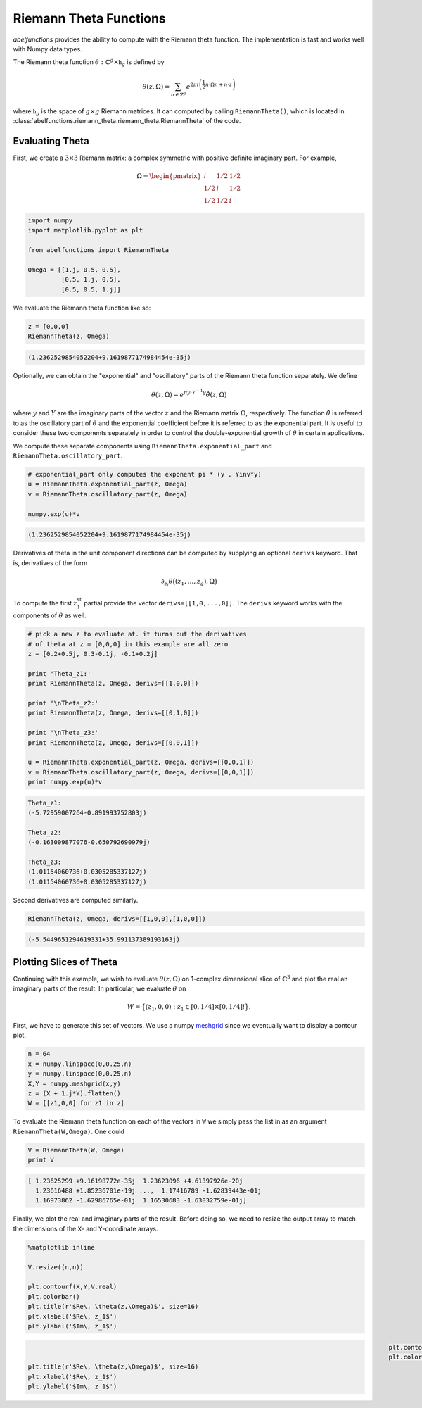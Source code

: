 Riemann Theta Functions
=======================

`abelfunctions` provides the ability to compute with the Riemann theta
function. The implementation is fast and works well with Numpy data types.

The Riemann theta function :math:`\theta : \mathbb{C}^g \times \mathfrak{h}_g`
is defined by

.. math::

  \theta(z,\Omega) = \sum_{n \in \mathbb{Z}^g} e^{2\pi i \left(
                     \frac{1}{2} n \cdot \Omega n + n \cdot z \right) }

where :math:`\mathfrak{h}_g` is the space of :math:`g \times g` Riemann
matrices. It can computed by calling ``RiemannTheta()``, which is located in
:class:`abelfunctions.riemann_theta.riemann_theta.RiemannTheta` of the code.


Evaluating Theta
----------------

First, we create a :math:`3 \times 3` Riemann matrix: a complex symmetric with
positive definite imaginary part. For example,

.. math::

   \Omega = \begin{pmatrix}
   i & 1/2 & 1/2 \\
   1/2 & i & 1/2 \\
   1/2 & 1/2 & i
   \end{pmatrix}

.. code-block:: python

   import numpy
   import matplotlib.pyplot as plt

   from abelfunctions import RiemannTheta

   Omega = [[1.j, 0.5, 0.5],
            [0.5, 1.j, 0.5],
            [0.5, 0.5, 1.j]]

We evaluate the Riemann theta function like so:

.. code-block:: python

   z = [0,0,0]
   RiemannTheta(z, Omega)

.. code-block:: none

   (1.2362529854052204+9.1619877174984454e-35j)

Optionally, we can obtain the "exponential" and "oscillatory" parts of the
Riemann theta function separately. We define

.. math::

   \theta(z, \Omega) = e^{\pi y \cdot Y^{-1} y} \hat{\theta}(z,\Omega)

where :math:`y` and :math:`Y` are the imaginary parts of the vector :math:`z`
and the Riemann matrix :math:`\Omega`, respectively. The function
:math:`\hat{\theta}` is referred to as the oscillatory part of :math:`\theta`
and the exponential coefficient before it is referred to as the exponential
part. It is useful to consider these two components separately in order to
control the double-exponential growth of :math:`\theta` in certain
applications.

We compute these separate components using ``RiemannTheta.exponential_part``
and ``RiemannTheta.oscillatory_part``.

.. code-block:: python

   # exponential_part only computes the exponent pi * (y . Yinv*y)
   u = RiemannTheta.exponential_part(z, Omega)
   v = RiemannTheta.oscillatory_part(z, Omega)

   numpy.exp(u)*v


.. code-block:: none

   (1.2362529854052204+9.1619877174984454e-35j)


Derivatives of theta in the unit component directions can be computed by
supplying an optional ``derivs`` keyword. That is, derivatives of the form

.. math::

   \partial_{z_i} \theta\big( (z_1, \ldots, z_g), \Omega \big)


To compute the first :math:`z_1^\text{st}` partial provide the vector
``derivs=[[1,0,...,0]]``.  The ``derivs`` keyword works with the components of
:math:`\theta` as well.

.. code-block:: python

   # pick a new z to evaluate at. it turns out the derivatives
   # of theta at z = [0,0,0] in this example are all zero
   z = [0.2+0.5j, 0.3-0.1j, -0.1+0.2j]

   print 'Theta_z1:'
   print RiemannTheta(z, Omega, derivs=[[1,0,0]])

   print '\nTheta_z2:'
   print RiemannTheta(z, Omega, derivs=[[0,1,0]])

   print '\nTheta_z3:'
   print RiemannTheta(z, Omega, derivs=[[0,0,1]])

   u = RiemannTheta.exponential_part(z, Omega, derivs=[[0,0,1]])
   v = RiemannTheta.oscillatory_part(z, Omega, derivs=[[0,0,1]])
   print numpy.exp(u)*v


.. code-block:: none

   Theta_z1:
   (-5.72959007264-0.891993752803j)

   Theta_z2:
   (-0.163009877076-0.650792690979j)

   Theta_z3:
   (1.01154060736+0.0305285337127j)
   (1.01154060736+0.0305285337127j)


Second derivatives are computed similarly.

.. code-block:: python

   RiemannTheta(z, Omega, derivs=[[1,0,0],[1,0,0]])

.. code-block:: none

   (-5.5449651294619331+35.991137389193163j)



Plotting Slices of Theta
------------------------

Continuing with this example, we wish to evaluate :math:`\theta(z,\Omega)` on
1-complex dimensional slice of :math:`\mathbb{C}^3` and plot the real an
imaginary parts of the result. In particular, we evaluate :math:`\theta` on

.. math::

   W = \big\{ (z_1, 0, 0) : z_1 \in [0,1/4] \times [0,1/4]i \big\}.


First, we have to generate this set of vectors. We use a numpy `meshgrid
<http://docs.scipy.org/doc/numpy/reference/generated/numpy.meshgrid.html>`_
since we eventually want to display a contour plot.

.. code-block:: python

   n = 64
   x = numpy.linspace(0,0.25,n)
   y = numpy.linspace(0,0.25,n)
   X,Y = numpy.meshgrid(x,y)
   z = (X + 1.j*Y).flatten()
   W = [[z1,0,0] for z1 in z]

To evaluate the Riemann theta function on each of the vectors in ``W`` we
simply pass the list in as an argument ``RiemannTheta(W,Omega)``. One could

.. code-block:: python

   V = RiemannTheta(W, Omega)
   print V

.. code-block:: none

   [ 1.23625299 +9.16198772e-35j  1.23623096 +4.61397926e-20j
     1.23616488 +1.85236701e-19j ...,  1.17416789 -1.62839443e-01j
     1.16973862 -1.62986765e-01j  1.16530683 -1.63032759e-01j]

Finally, we plot the real and imaginary parts of the result. Before doing so,
we need to resize the output array to match the dimensions of the ``X``- and
``Y``-coordinate arrays.

.. code-block:: python

   %matplotlib inline

   V.resize((n,n))

   plt.contourf(X,Y,V.real)
   plt.colorbar()
   plt.title(r'$Re\, \theta(z,\Omega)$', size=16)
   plt.xlabel('$Re\, z_1$')
   plt.ylabel('$Im\, z_1$')


.. figure:: theta_real.png
   :figwidth: 100%
   :align: left


.. code-block:: python

   plt.contourf(X,Y,V.imag)
   plt.colorbar()
   plt.title(r'$Re\, \theta(z,\Omega)$', size=16)
   plt.xlabel('$Re\, z_1$')
   plt.ylabel('$Im\, z_1$')


.. figure:: theta_imag.png
   :figwidth: 100%
   :align: left

